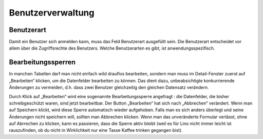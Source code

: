 ==================
Benutzerverwaltung
==================


Benutzerart
===========

Damit ein Benutzer sich anmelden kann, muss das Feld Benutzerart
ausgefüllt sein. Die Benutzerart entscheidet vor allem über die
Zugriffsrechte des Benutzers. Welche Benutzerarten es gibt, ist
anwendungsspezifisch.


Bearbeitungssperren
===================

In manchen Tabellen darf man nicht einfach wild drauflos bearbeiten,
sondern man muss im Detail-Fenster zuerst auf „Bearbeiten“ klicken, um
die Datenfelder bearbeiten zu können. Das dient dazu, unbeabsichtigte
konkurrierende Änderungen zu vermeiden, d.h. dass zwei Benutzer
gleichzeitig den gleichen Datensatz verändern.

Durch Klick auf „Bearbeiten“ wird eine sogenannte Bearbeitungssperre
angefragt : die Datenfelder, die bisher schreibgeschützt waren, sind
jetzt bearbeitbar. Der Button „Bearbeiten“ hat sich nach „Abbrechen“
verändert. Wenn man auf Speichern klickt, wird diese Sperre
automatisch wieder aufgehoben. Falls man es sich anders überlegt und
seine Änderungen nicht speichern will, sollten man Abbrechen klicken.
Wenn man das unveränderte Formular verlässt, ohne auf Abrrechen zu
klicken, kann es passieren, dass die Sperre aktiv bleibt (weil es für
Lino nicht immer leicht ist rauszufinden, ob du nicht in Wirklichkeit
nur eine Tasse Kaffee trinken gegangen bist).
